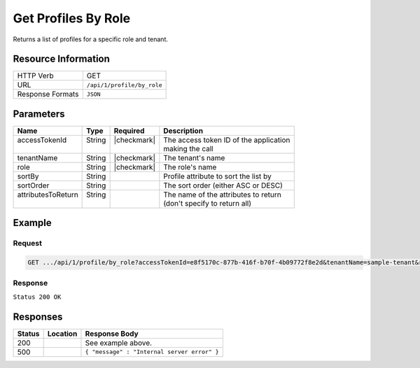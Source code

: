 .. _crafter-profile-api-profile-by_role:

====================
Get Profiles By Role
====================

Returns a list of profiles for a specific role and tenant.

--------------------
Resource Information
--------------------

+----------------------------+-------------------------------------------------------------------+
|| HTTP Verb                 || GET                                                              |
+----------------------------+-------------------------------------------------------------------+
|| URL                       || ``/api/1/profile/by_role``                                       |
+----------------------------+-------------------------------------------------------------------+
|| Response Formats          || ``JSON``                                                         |
+----------------------------+-------------------------------------------------------------------+

----------
Parameters
----------

+---------------------+-------------+---------------+----------------------------------------------+
|| Name               || Type       || Required     || Description                                 |
+=====================+=============+===============+==============================================+
|| accessTokenId      || String     || |checkmark|  || The access token ID of the application      |
||                    ||            ||              || making the call                             |
+---------------------+-------------+---------------+----------------------------------------------+
|| tenantName         || String     || |checkmark|  || The tenant's name                           |
+---------------------+-------------+---------------+----------------------------------------------+
|| role               || String     || |checkmark|  || The role's name                             |
+---------------------+-------------+---------------+----------------------------------------------+
|| sortBy             || String     ||              || Profile attribute to sort the list by       |
+---------------------+-------------+---------------+----------------------------------------------+
|| sortOrder          || String     ||              || The sort order (either ASC or DESC)         |
+---------------------+-------------+---------------+----------------------------------------------+
|| attributesToReturn || String     ||              || The name of the attributes to return        |
||                    ||            ||              || (don't specify to return all)               |
+---------------------+-------------+---------------+----------------------------------------------+

-------
Example
-------

^^^^^^^
Request
^^^^^^^

.. code-block:: none

  GET .../api/1/profile/by_role?accessTokenId=e8f5170c-877b-416f-b70f-4b09772f8e2d&tenantName=sample-tenant&role=APP_TEST

^^^^^^^^
Response
^^^^^^^^

``Status 200 OK``

.. code-block:: json
  :linenos:

  [
    {
      "username": "john.doe",
      "email": "john.doe@example.com",
      "verified": false,
      "enabled": false,
      "createdOn": 1495811673842,
      "lastModified": 1495812397986,
      "tenant": "sample-tenant",
      "roles": [
        "APP_TEST",
        "APP_REPORT"
      ],
      "attributes": {},
      "id": "59284659d4c650213cc2f3fc"
    }
  ]

---------
Responses
---------

+---------+--------------------------------+-----------------------------------------------------+
|| Status || Location                      || Response Body                                      |
+=========+================================+=====================================================+
|| 200    ||                               || See example above.                                 |
+---------+--------------------------------+-----------------------------------------------------+
|| 500    ||                               || ``{ "message" : "Internal server error" }``        |
+---------+--------------------------------+-----------------------------------------------------+
